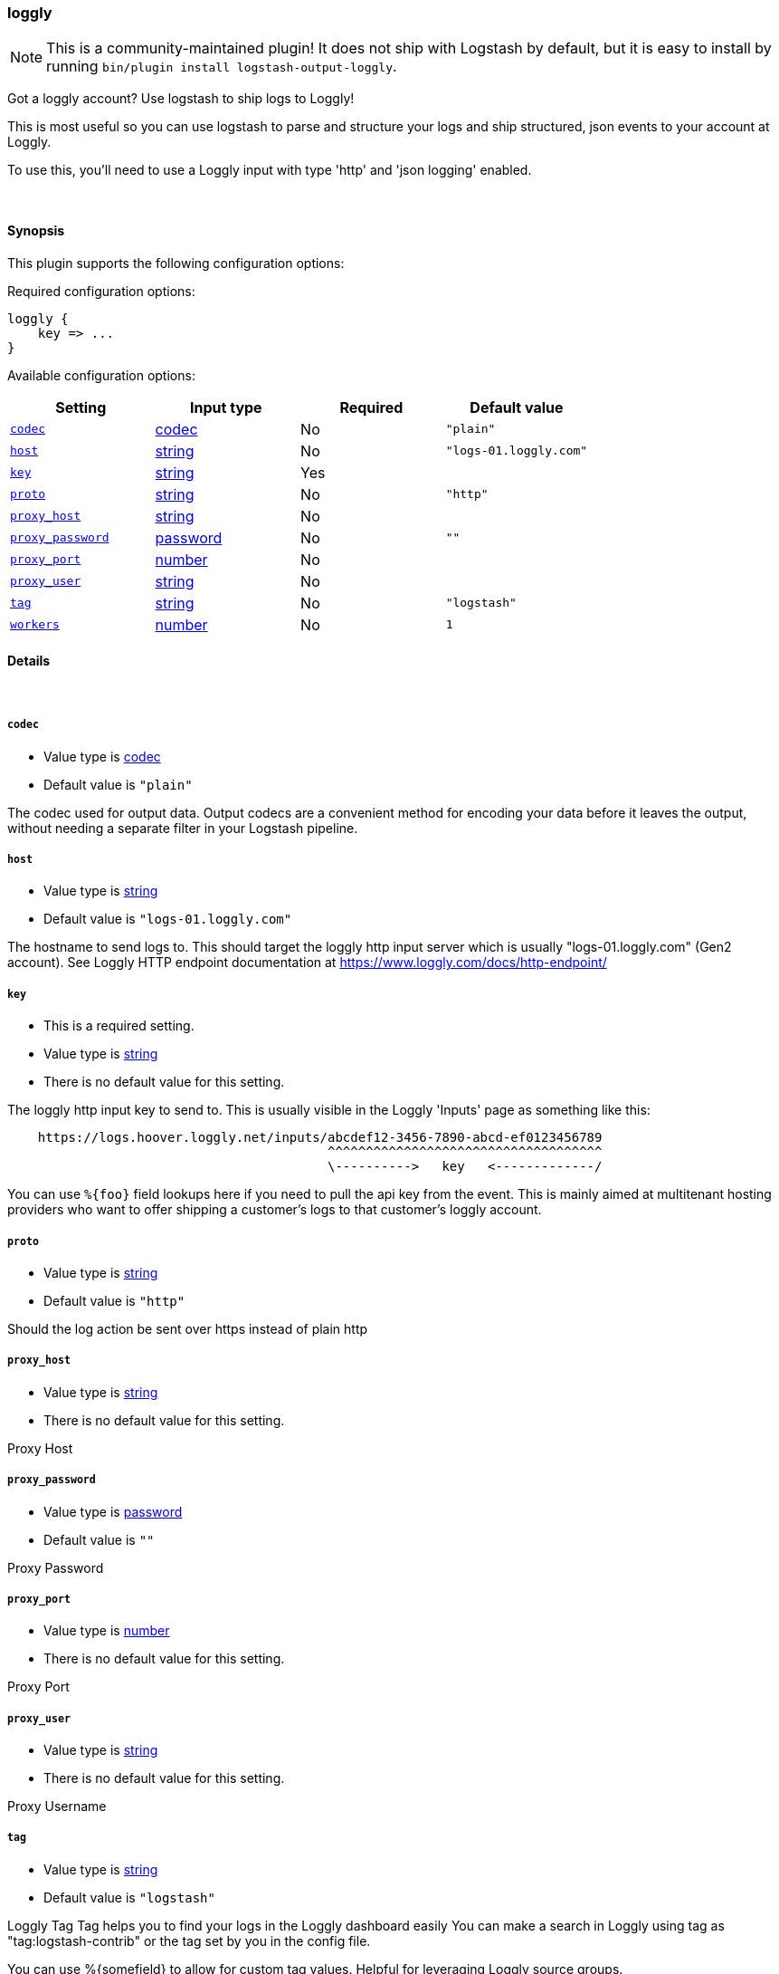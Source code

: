 [[plugins-outputs-loggly]]
=== loggly


NOTE: This is a community-maintained plugin! It does not ship with Logstash by default, but it is easy to install by running `bin/plugin install logstash-output-loggly`.


Got a loggly account? Use logstash to ship logs to Loggly!

This is most useful so you can use logstash to parse and structure
your logs and ship structured, json events to your account at Loggly.

To use this, you'll need to use a Loggly input with type 'http'
and 'json logging' enabled.

&nbsp;

==== Synopsis

This plugin supports the following configuration options:


Required configuration options:

[source,json]
--------------------------
loggly {
    key => ...
}
--------------------------



Available configuration options:

[cols="<,<,<,<m",options="header",]
|=======================================================================
|Setting |Input type|Required|Default value
| <<plugins-outputs-loggly-codec>> |<<codec,codec>>|No|`"plain"`
| <<plugins-outputs-loggly-host>> |<<string,string>>|No|`"logs-01.loggly.com"`
| <<plugins-outputs-loggly-key>> |<<string,string>>|Yes|
| <<plugins-outputs-loggly-proto>> |<<string,string>>|No|`"http"`
| <<plugins-outputs-loggly-proxy_host>> |<<string,string>>|No|
| <<plugins-outputs-loggly-proxy_password>> |<<password,password>>|No|`""`
| <<plugins-outputs-loggly-proxy_port>> |<<number,number>>|No|
| <<plugins-outputs-loggly-proxy_user>> |<<string,string>>|No|
| <<plugins-outputs-loggly-tag>> |<<string,string>>|No|`"logstash"`
| <<plugins-outputs-loggly-workers>> |<<number,number>>|No|`1`
|=======================================================================



==== Details

&nbsp;

[[plugins-outputs-loggly-codec]]
===== `codec` 

  * Value type is <<codec,codec>>
  * Default value is `"plain"`

The codec used for output data. Output codecs are a convenient method for encoding your data before it leaves the output, without needing a separate filter in your Logstash pipeline.

[[plugins-outputs-loggly-host]]
===== `host` 

  * Value type is <<string,string>>
  * Default value is `"logs-01.loggly.com"`

The hostname to send logs to. This should target the loggly http input
server which is usually "logs-01.loggly.com" (Gen2 account).
See Loggly HTTP endpoint documentation at
https://www.loggly.com/docs/http-endpoint/

[[plugins-outputs-loggly-key]]
===== `key` 

  * This is a required setting.
  * Value type is <<string,string>>
  * There is no default value for this setting.

The loggly http input key to send to.
This is usually visible in the Loggly 'Inputs' page as something like this:
....
    https://logs.hoover.loggly.net/inputs/abcdef12-3456-7890-abcd-ef0123456789
                                          ^^^^^^^^^^^^^^^^^^^^^^^^^^^^^^^^^^^^
                                          \---------->   key   <-------------/
....
You can use `%{foo}` field lookups here if you need to pull the api key from
the event. This is mainly aimed at multitenant hosting providers who want
to offer shipping a customer's logs to that customer's loggly account.

[[plugins-outputs-loggly-proto]]
===== `proto` 

  * Value type is <<string,string>>
  * Default value is `"http"`

Should the log action be sent over https instead of plain http

[[plugins-outputs-loggly-proxy_host]]
===== `proxy_host` 

  * Value type is <<string,string>>
  * There is no default value for this setting.

Proxy Host

[[plugins-outputs-loggly-proxy_password]]
===== `proxy_password` 

  * Value type is <<password,password>>
  * Default value is `""`

Proxy Password

[[plugins-outputs-loggly-proxy_port]]
===== `proxy_port` 

  * Value type is <<number,number>>
  * There is no default value for this setting.

Proxy Port

[[plugins-outputs-loggly-proxy_user]]
===== `proxy_user` 

  * Value type is <<string,string>>
  * There is no default value for this setting.

Proxy Username

[[plugins-outputs-loggly-tag]]
===== `tag` 

  * Value type is <<string,string>>
  * Default value is `"logstash"`

Loggly Tag
Tag helps you to find your logs in the Loggly dashboard easily
You can make a search in Loggly using tag as "tag:logstash-contrib"
or the tag set by you in the config file.

You can use %{somefield} to allow for custom tag values.
Helpful for leveraging Loggly source groups.
https://www.loggly.com/docs/source-groups/

[[plugins-outputs-loggly-workers]]
===== `workers` 

  * Value type is <<number,number>>
  * Default value is `1`

The number of workers to use for this output.
Note that this setting may not be useful for all outputs.


